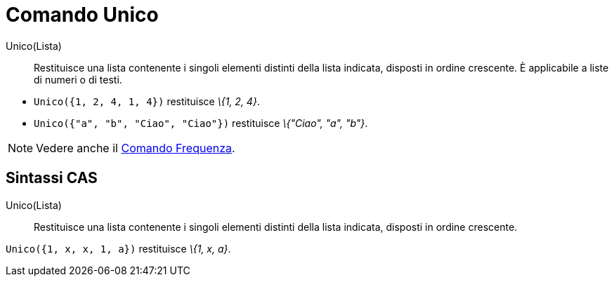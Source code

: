 = Comando Unico

Unico(Lista)::
  Restituisce una lista contenente i singoli elementi distinti della lista indicata, disposti in ordine crescente. È
  applicabile a liste di numeri o di testi.

[EXAMPLE]
====

* `Unico({1, 2, 4, 1, 4})` restituisce _\{1, 2, 4}_.
* `Unico({"a", "b", "Ciao", "Ciao"})` restituisce _\{"Ciao", "a", "b"}_.

====

[NOTE]
====

Vedere anche il xref:/commands/Comando_Frequenza.adoc[Comando Frequenza].

====

== [#Sintassi_CAS]#Sintassi CAS#

Unico(Lista)::
  Restituisce una lista contenente i singoli elementi distinti della lista indicata, disposti in ordine crescente.

[EXAMPLE]
====

`Unico({1, x, x, 1, a})` restituisce _\{1, x, a}_.

====
